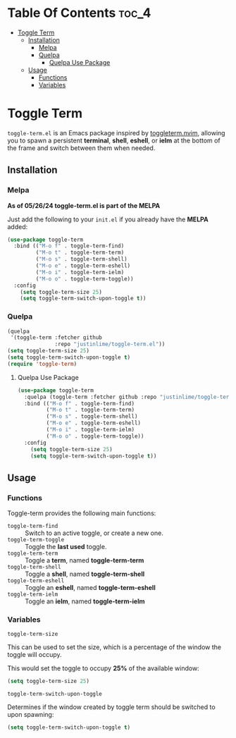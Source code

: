 * Table Of Contents :toc_4:
- [[#toggle-term][Toggle Term]]
  - [[#installation][Installation]]
    - [[#melpa][Melpa]]
    - [[#quelpa][Quelpa]]
      - [[#quelpa-use-package][Quelpa Use Package]]
  - [[#usage][Usage]]
    - [[#functions][Functions]]
    - [[#variables][Variables]]

* Toggle Term
[[https://melpa.org/#/toggle-term][file:https://melpa.org/packages/toggle-term-badge.svg]]

=toggle-term.el= is an Emacs package inspired by [[https://github.com/akinsho/toggleterm.nvim][toggleterm.nvim]],
allowing you to spawn a persistent *terminal*, *shell*, *eshell*, or *ielm* 
at the bottom of the frame and switch between them when needed.

[[./assets/toggle-term.gif]]
** Installation
*** Melpa
*As of 05/26/24 toggle-term.el is part of the MELPA*

Just add the following to your =init.el= if you already have 
the *MELPA* added:
#+begin_src emacs-lisp
(use-package toggle-term
  :bind (("M-o f" . toggle-term-find)
         ("M-o t" . toggle-term-term)
         ("M-o s" . toggle-term-shell)
         ("M-o e" . toggle-term-eshell)
         ("M-o i" . toggle-term-ielm)
         ("M-o o" . toggle-term-toggle))
  :config
    (setq toggle-term-size 25)
    (setq toggle-term-switch-upon-toggle t))
#+end_src
*** Quelpa
#+begin_src emacs-lisp
(quelpa
 '(toggle-term :fetcher github
               :repo "justinlime/toggle-term.el"))
(setq toggle-term-size 25)
(setq toggle-term-switch-upon-toggle t)
(require 'toggle-term)
#+end_src 
**** Quelpa Use Package
#+begin_src emacs-lisp
(use-package toggle-term
  :quelpa (toggle-term :fetcher github :repo "justinlime/toggle-term.el")
  :bind (("M-o f" . toggle-term-find)
         ("M-o t" . toggle-term-term)
         ("M-o s" . toggle-term-shell)
         ("M-o e" . toggle-term-eshell)
         ("M-o i" . toggle-term-ielm)
         ("M-o o" . toggle-term-toggle))
  :config
    (setq toggle-term-size 25)
    (setq toggle-term-switch-upon-toggle t))
#+end_src 
** Usage
*** Functions
Toggle-term provides the following main functions:
+ =toggle-term-find= :: Switch to an active toggle, or create a new one.
+ =toggle-term-toggle= :: Toggle the *last used* toggle.
+ =toggle-term-term= :: Toggle a *term*, named *toggle-term-term*
+ =toggle-term-shell= :: Toggle a *shell*, named *toggle-term-shell*
+ =toggle-term-eshell= :: Toggle an *eshell*, named *toggle-term-eshell*
+ =toggle-term-ielm= :: Toggle an *ielm*, named *toggle-term-ielm*

*** Variables
+ =toggle-term-size= ::

This can be used to set the size, which is a percentage of the window the 
toggle will occupy.

This would set the toggle to occupy *25%* of the available window:
#+begin_src emacs-lisp
(setq toggle-term-size 25)
#+end_src
+ =toggle-term-switch-upon-toggle= ::

Determines if the window created by toggle term should be switched to
upon spawning:
#+begin_src emacs-lisp
(setq toggle-term-switch-upon-toggle t)
#+end_src

